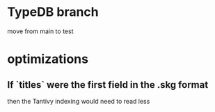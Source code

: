 * TypeDB branch
  move from main to test
* optimizations
** If `titles` were the first field in the .skg format
   then the Tantivy indexing would need to read less
